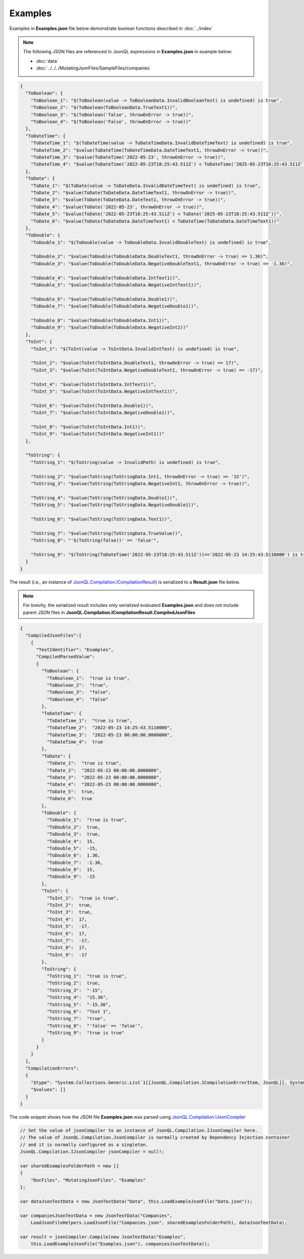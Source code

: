 ========
Examples
========

.. contents::
   :local:
   :depth: 2
   

Examples in **Examples.json** file below demonstrate boolean functions described in :doc:`../index`

.. note:: The following JSON files are referenced in JsonQL expressions in **Examples.json** in example below:
    
    - :doc:`data`
    - :doc:`../../../MutatingJsonFiles/SampleFiles/companies`


.. sourcecode:: json

    {
      "ToBoolean": {
        "ToBoolean_1": "$(ToBoolean(value -> ToBooleanData.InvalidBooleanText) is undefined) is true",
        "ToBoolean_2": "$(ToBoolean(ToBooleanData.TrueText1))",
        "ToBoolean_3": "$(ToBoolean('false', throwOnError -> true))",
        "ToBoolean_4": "$(ToBoolean('False', throwOnError -> true))"
      },
      "ToDateTime": {
        "ToDateTime_1": "$(ToDateTime(value -> ToDateTimeData.InvalidDateTimeText) is undefined) is true",
        "ToDateTime_2": "$value(ToDateTime(ToDateTimeData.DateTimeText1, throwOnError -> true))",
        "ToDateTime_3": "$value(ToDateTime('2022-05-23', throwOnError -> true))",
        "ToDateTime_4": "$value(ToDateTime('2022-05-23T18:25:43.511Z') < ToDateTime('2025-05-23T18:25:43.511Z'))"
      },
      "ToDate": {
        "ToDate_1": "$(ToDate(value -> ToDateData.InvalidDateTimeText) is undefined) is true",
        "ToDate_2": "$value(ToDate(ToDateData.DateTimeText1, throwOnError -> true))",
        "ToDate_3": "$value(ToDate(ToDateData.DateText1, throwOnError -> true))",
        "ToDate_4": "$value(ToDate('2022-05-23', throwOnError -> true))",
        "ToDate_5": "$value(ToDate('2022-05-23T18:25:43.511Z') < ToDate('2025-05-23T18:25:43.511Z'))",
        "ToDate_6": "$value(ToDate(ToDateData.DateTimeText1) < ToDateTime(ToDateData.DateTimeText1))"
      },
      "ToDouble": {
        "ToDouble_1": "$(ToDouble(value -> ToDoubleData.InvalidDoubleText) is undefined) is true",

        "ToDouble_2": "$value(ToDouble(ToDoubleData.DoubleText1, throwOnError -> true) == 1.36)",
        "ToDouble_3": "$value(ToDouble(ToDoubleData.NegativeDoubleText1, throwOnError -> true) == -1.36)",

        "ToDouble_4": "$value(ToDouble(ToDoubleData.IntText1))",
        "ToDouble_5": "$value(ToDouble(ToDoubleData.NegativeIntText1))",

        "ToDouble_6": "$value(ToDouble(ToDoubleData.Double1))",
        "ToDouble_7": "$value(ToDouble(ToDoubleData.NegativeDouble1))",

        "ToDouble_8": "$value(ToDouble(ToDoubleData.Int1))",
        "ToDouble_9": "$value(ToDouble(ToDoubleData.NegativeInt1))"
      },
      "ToInt": {
        "ToInt_1": "$(ToInt(value -> ToIntData.InvalidIntText) is undefined) is true",

        "ToInt_2": "$value(ToInt(ToIntData.DoubleText1, throwOnError -> true) == 17)",
        "ToInt_3": "$value(ToInt(ToIntData.NegativeDoubleText1, throwOnError -> true) == -17)",

        "ToInt_4": "$value(ToInt(ToIntData.IntText1))",
        "ToInt_5": "$value(ToInt(ToIntData.NegativeIntText1))",

        "ToInt_6": "$value(ToInt(ToIntData.Double1))",
        "ToInt_7": "$value(ToInt(ToIntData.NegativeDouble1))",

        "ToInt_8": "$value(ToInt(ToIntData.Int1))",
        "ToInt_9": "$value(ToInt(ToIntData.NegativeInt1))"
      },

      "ToString": {
        "ToString_1": "$(ToString(value -> InvalidPath) is undefined) is true",

        "ToString_2": "$value(ToString(ToStringData.Int1, throwOnError -> true) == '15')",
        "ToString_3": "$value(ToString(ToStringData.NegativeInt1, throwOnError -> true))",

        "ToString_4": "$value(ToString(ToStringData.Double1))",
        "ToString_5": "$value(ToString(ToStringData.NegativeDouble1))",

        "ToString_6": "$value(ToString(ToStringData.Text1))",

        "ToString_7": "$value(ToString(ToStringData.TrueValue))",
        "ToString_8": "'$(ToString(false))' == 'false'",

        "ToString_9": "$(ToString(ToDateTime('2022-05-23T18:25:43.511Z'))=='2022-05-23 14:25:43.5110000') is true"
      }
    }
    
The result (i.e., an instance of `JsonQL.Compilation.ICompilationResult <https://github.com/artakhak/JsonQL/blob/main/JsonQL/Compilation/ICompilationResult.cs>`_) is serialized to a **Result.json** file below.

.. note::
    For brevity, the serialized result includes only serialized evaluated **Examples.json** and does not include parent JSON files in **JsonQL.Compilation.ICompilationResult.CompiledJsonFiles**

.. raw:: html

   <details>
   <summary>Click to expand the result in instance of <b>JsonQL.Compilation.ICompilationResult</b> serialized into <b>Result.json</b></summary>

.. code-block:: json

    {
      "CompiledJsonFiles":[
        {
          "TextIdentifier": "Examples",
          "CompiledParsedValue":
          {
            "ToBoolean": {
              "ToBoolean_1":  "true is true",
              "ToBoolean_2":  "true",
              "ToBoolean_3":  "false",
              "ToBoolean_4":  "false"
            },
            "ToDateTime": {
              "ToDateTime_1":  "true is true",
              "ToDateTime_2":  "2022-05-23 14:25:43.5110000",
              "ToDateTime_3":  "2022-05-23 00:00:00.0000000",
              "ToDateTime_4":  true
            },
            "ToDate": {
              "ToDate_1":  "true is true",
              "ToDate_2":  "2022-05-23 00:00:00.0000000",
              "ToDate_3":  "2022-05-23 00:00:00.0000000",
              "ToDate_4":  "2022-05-23 00:00:00.0000000",
              "ToDate_5":  true,
              "ToDate_6":  true
            },
            "ToDouble": {
              "ToDouble_1":  "true is true",
              "ToDouble_2":  true,
              "ToDouble_3":  true,
              "ToDouble_4":  15,
              "ToDouble_5":  -15,
              "ToDouble_6":  1.36,
              "ToDouble_7":  -1.36,
              "ToDouble_8":  15,
              "ToDouble_9":  -15
            },
            "ToInt": {
              "ToInt_1":  "true is true",
              "ToInt_2":  true,
              "ToInt_3":  true,
              "ToInt_4":  17,
              "ToInt_5":  -17,
              "ToInt_6":  17,
              "ToInt_7":  -17,
              "ToInt_8":  17,
              "ToInt_9":  -17
            },
            "ToString": {
              "ToString_1":  "true is true",
              "ToString_2":  true,
              "ToString_3":  "-15",
              "ToString_4":  "15.36",
              "ToString_5":  "-15.36",
              "ToString_6":  "Text 1",
              "ToString_7":  "true",
              "ToString_8":  "'false' == 'false'",
              "ToString_9":  "true is true"
            }
          }
        }
      ],
      "CompilationErrors":
      {
        "$type": "System.Collections.Generic.List`1[[JsonQL.Compilation.ICompilationErrorItem, JsonQL]], System.Private.CoreLib",
        "$values": []
      }
    }

.. raw:: html

   </details><br/><br/>

   
The code snippet shows how the JSON file **Examples.json** was parsed using `JsonQL.Compilation.IJsonCompiler <https://github.com/artakhak/JsonQL/blob/main/JsonQL/Compilation/IJsonCompiler.cs>`_

.. sourcecode:: csharp

    // Set the value of jsonCompiler to an instance of JsonQL.Compilation.IJsonCompiler here.
    // The value of JsonQL.Compilation.JsonCompiler is normally created by Dependency Injection container 
    // and it is normally configured as a singleton.
    JsonQL.Compilation.IJsonCompiler jsonCompiler = null!;

    var sharedExamplesFolderPath = new []
    {
        "DocFiles", "MutatingJsonFiles", "Examples"
    };

    var dataJsonTextData = new JsonTextData("Data", this.LoadExampleJsonFile("Data.json"));

    var companiesJsonTextData = new JsonTextData("Companies",
        LoadJsonFileHelpers.LoadJsonFile("Companies.json", sharedExamplesFolderPath), dataJsonTextData);

    var result = jsonCompiler.Compile(new JsonTextData("Examples",
        this.LoadExampleJsonFile("Examples.json"), companiesJsonTextData));